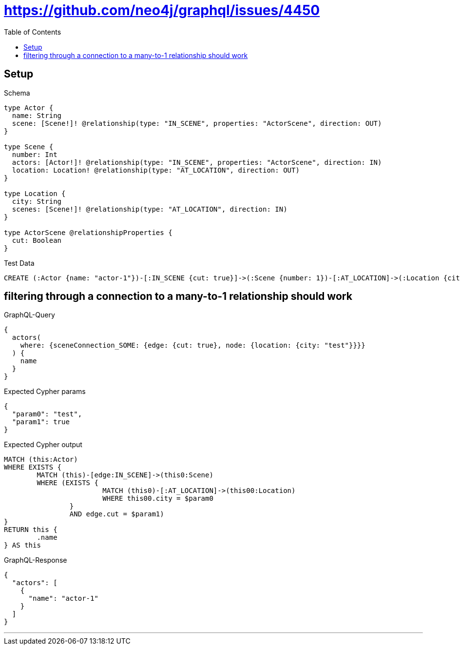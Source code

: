 :toc:
:toclevels: 42

= https://github.com/neo4j/graphql/issues/4450

== Setup

.Schema
[source,graphql,schema=true]
----
type Actor {
  name: String
  scene: [Scene!]! @relationship(type: "IN_SCENE", properties: "ActorScene", direction: OUT)
}

type Scene {
  number: Int
  actors: [Actor!]! @relationship(type: "IN_SCENE", properties: "ActorScene", direction: IN)
  location: Location! @relationship(type: "AT_LOCATION", direction: OUT)
}

type Location {
  city: String
  scenes: [Scene!]! @relationship(type: "AT_LOCATION", direction: IN)
}

type ActorScene @relationshipProperties {
  cut: Boolean
}
----

.Test Data
[source,cypher,test-data=true]
----
CREATE (:Actor {name: "actor-1"})-[:IN_SCENE {cut: true}]->(:Scene {number: 1})-[:AT_LOCATION]->(:Location {city: "test"})
----

== filtering through a connection to a many-to-1 relationship should work

.GraphQL-Query
[source,graphql]
----
{
  actors(
    where: {sceneConnection_SOME: {edge: {cut: true}, node: {location: {city: "test"}}}}
  ) {
    name
  }
}
----

.Expected Cypher params
[source,json]
----
{
  "param0": "test",
  "param1": true
}
----

.Expected Cypher output
[source,cypher]
----
MATCH (this:Actor)
WHERE EXISTS {
	MATCH (this)-[edge:IN_SCENE]->(this0:Scene)
	WHERE (EXISTS {
			MATCH (this0)-[:AT_LOCATION]->(this00:Location)
			WHERE this00.city = $param0
		}
		AND edge.cut = $param1)
}
RETURN this {
	.name
} AS this
----

.GraphQL-Response
[source,json,response=true]
----
{
  "actors": [
    {
      "name": "actor-1"
    }
  ]
}
----

'''

